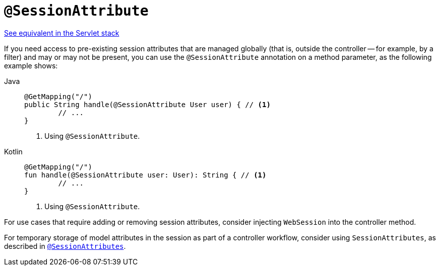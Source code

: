 [[webflux-ann-sessionattribute]]
= `@SessionAttribute`

[.small]#xref:web/webmvc/mvc-controller/ann-methods/sessionattribute.adoc[See equivalent in the Servlet stack]#

If you need access to pre-existing session attributes that are managed globally
(that is, outside the controller -- for example, by a filter) and may or may not be present,
you can use the `@SessionAttribute` annotation on a method parameter, as the following example shows:

[tabs]
======
Java::
+
[source,java,indent=0,subs="verbatim,quotes",role="primary"]
----
	@GetMapping("/")
	public String handle(@SessionAttribute User user) { // <1>
		// ...
	}
----
<1> Using `@SessionAttribute`.

Kotlin::
+
[source,kotlin,indent=0,subs="verbatim,quotes",role="secondary"]
----
	@GetMapping("/")
	fun handle(@SessionAttribute user: User): String { // <1>
		// ...
	}
----
<1> Using `@SessionAttribute`.
======

For use cases that require adding or removing session attributes, consider injecting
`WebSession` into the controller method.

For temporary storage of model attributes in the session as part of a controller
workflow, consider using `SessionAttributes`, as described in
xref:web/webflux/controller/ann-methods/sessionattributes.adoc[`@SessionAttributes`].


